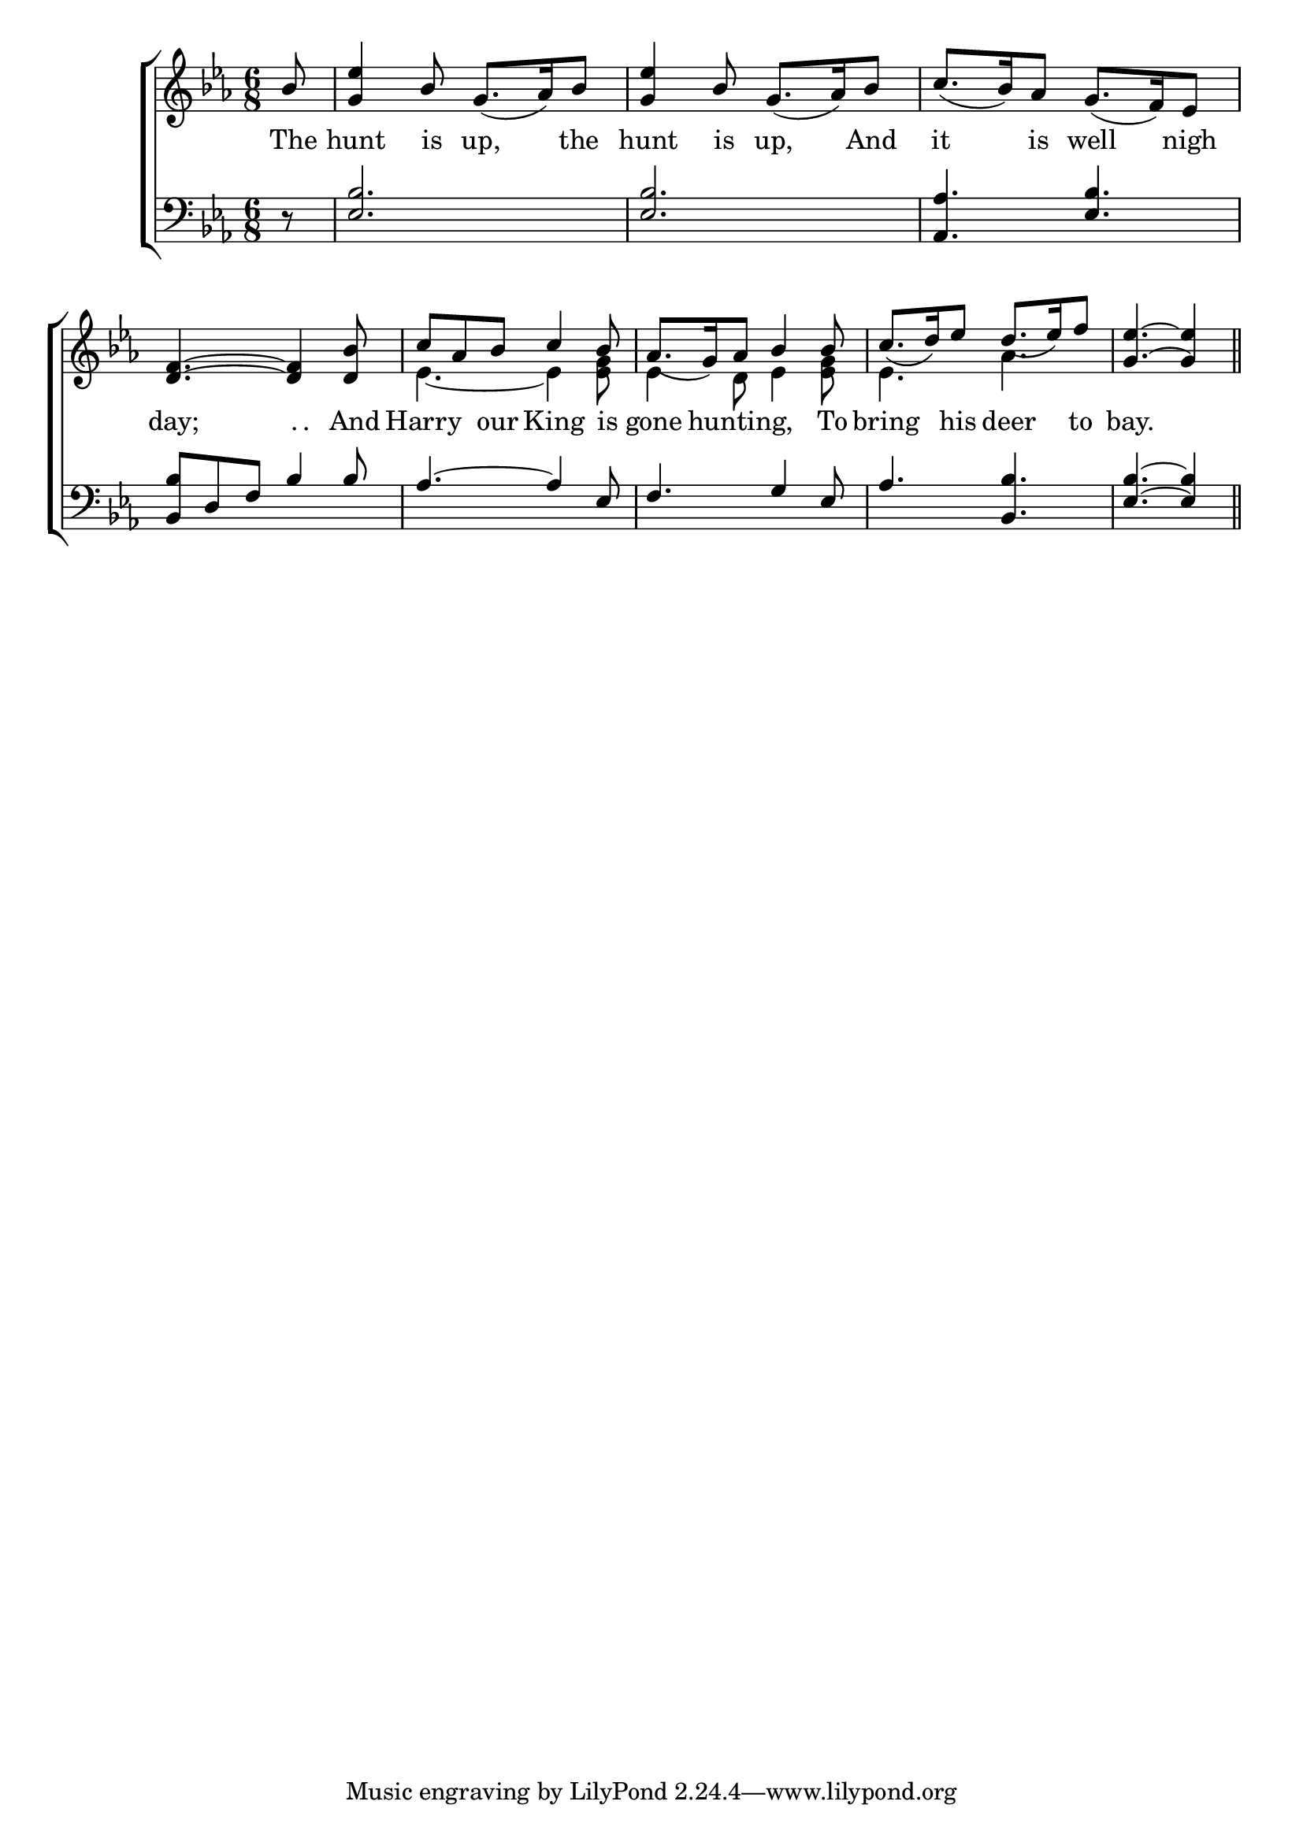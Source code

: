 \version "2.22.0"
\language "english"

global = {
	\time 6/8
	\key ef \major
}

mBreak = { \break }

\header {
%	title = \markup {\medium \caps "The Kinges Hunt is upp."}
%	poet = ""
%	composer = ""

%	meter = \markup {\italic "Merrily."}
%	arranger = ""
}
\score {

	\new ChoirStaff {
	<<
		\new Staff = "up"  {
		<<
			\global
			\new 	Voice = "one" 	\fixed c' {
				\voiceOne
				\partial 8 bf8 |  < g ef' > 4 bf8 g8._( af16 ) bf8 |  < g ef' > 4 bf8  g8._( af16 ) bf8 | 
				c'8._( bf16 ) af8 g8._( f16 ) ef8 \mBreak
				 < d f > 4.~< d f > 4   < d bf >8  | c'af8 bf8 c'4  bf8  | af8._( g16 ) af8 bf4  bf8  | 
				 c'8._( d'16) ef'8 d'8._( ef'16) f'8  |  \partial 8*5 < g ef' > 4.~< g ef' > 4 \bar "||" \mBreak
			}
			\new Voice  \fixed c' {
				\voiceTwo
				s8 | s2.*4 |
				ef4.~ef4   < ef g >8  |  ef4  d8 ef4   < ef g >8  |  ef4. af4.  | s2 s8 |
			} % end voice two
		>>
		} % end staff up
		
		\new Lyrics \lyricmode {	% verse one
		  The8 | hunt4 is8 up,4 the8 | hunt4 is8 up,4 And8 | it4 is8 well4 nigh8 \mBreak
		  day;4. "."16 "."8. And8 | Harry4 our8 King4 is8 | gone4 hunting,4. To8 | bring4 his8 deer4 to8 | bay.4. 4 |
		}	% end lyrics verse one
		
		\new   Staff = "down" {
		<<
			\clef bass
			\global
			\new Voice {
				\voiceThree
				r8 |  < ef bf > 2. |  < ef bf > 2. |  < af,af > 4.   < ef bf >4. 
				 < bf,bf >8 d8 f8 bf4 bf8 | af4. ~af4 ef8 | f4. g4 ef8 | af4.   <bf,bf > 4.  |  < ef bf > 4. ~ < ef bf > 4
			} % end voice three
			
			\new 	Voice {
				\voiceFour
			}	% end voice four

		>>
		} % end staff down
	>>
	} % end choir staff

	\layout{
		\context{
			\Score {
			\omit  BarNumber
			%\override LyricText.self-alignment-X = #LEFT
			\override Staff.Rest.voiced-position=0
			}%end score
		}%end context
	}%end layout

}%end score